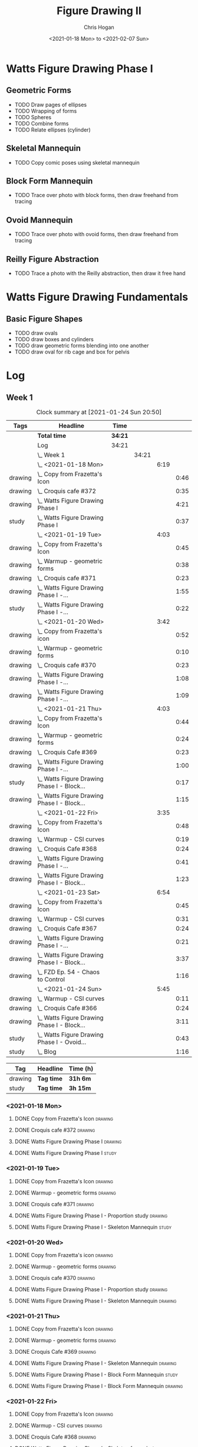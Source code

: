 #+TITLE: Figure Drawing II
#+AUTHOR: Chris Hogan
#+DATE: <2021-01-18 Mon> to <2021-02-07 Sun>
#+STARTUP: nologdone

* Watts Figure Drawing Phase I
** Geometric Forms
   - TODO Draw pages of ellipses
   - TODO Wrapping of forms
   - TODO Spheres
   - TODO Combine forms
   - TODO Relate ellipses (cylinder)
** Skeletal Mannequin
   - TODO Copy comic poses using skeletal mannequin
** Block Form Mannequin
   - TODO Trace over photo with block forms, then draw freehand from tracing
** Ovoid Mannequin
   - TODO Trace over photo with ovoid forms, then draw freehand from tracing
** Reilly Figure Abstraction
   - TODO Trace a photo with the Reilly abstraction, then draw it free hand


* Watts Figure Drawing Fundamentals
** Basic Figure Shapes
   - TODO draw ovals
   - TODO draw boxes and cylinders
   - TODO draw geometric forms blending into one another
   - TODO draw oval for rib cage and box for pelvis

* Log
** Week 1
  #+BEGIN: clocktable :scope subtree :maxlevel 6 :tags t
  #+CAPTION: Clock summary at [2021-01-24 Sun 20:50]
  | Tags    | Headline                                        | Time    |       |      |      |
  |---------+-------------------------------------------------+---------+-------+------+------|
  |         | *Total time*                                    | *34:21* |       |      |      |
  |---------+-------------------------------------------------+---------+-------+------+------|
  |         | Log                                             | 34:21   |       |      |      |
  |         | \_  Week 1                                      |         | 34:21 |      |      |
  |         | \_    <2021-01-18 Mon>                          |         |       | 6:19 |      |
  | drawing | \_      Copy from Frazetta's Icon               |         |       |      | 0:46 |
  | drawing | \_      Croquis cafe #372                       |         |       |      | 0:35 |
  | drawing | \_      Watts Figure Drawing Phase I            |         |       |      | 4:21 |
  | study   | \_      Watts Figure Drawing Phase I            |         |       |      | 0:37 |
  |         | \_    <2021-01-19 Tue>                          |         |       | 4:03 |      |
  | drawing | \_      Copy from Frazetta's Icon               |         |       |      | 0:45 |
  | drawing | \_      Warmup - geometric forms                |         |       |      | 0:38 |
  | drawing | \_      Croquis cafe #371                       |         |       |      | 0:23 |
  | drawing | \_      Watts Figure Drawing Phase I -...       |         |       |      | 1:55 |
  | study   | \_      Watts Figure Drawing Phase I -...       |         |       |      | 0:22 |
  |         | \_    <2021-01-20 Wed>                          |         |       | 3:42 |      |
  | drawing | \_      Copy from Frazetta's icon               |         |       |      | 0:52 |
  | drawing | \_      Warmup - geometric forms                |         |       |      | 0:10 |
  | drawing | \_      Croquis cafe #370                       |         |       |      | 0:23 |
  | drawing | \_      Watts Figure Drawing Phase I -...       |         |       |      | 1:08 |
  | drawing | \_      Watts Figure Drawing Phase I -...       |         |       |      | 1:09 |
  |         | \_    <2021-01-21 Thu>                          |         |       | 4:03 |      |
  | drawing | \_      Copy from Frazetta's Icon               |         |       |      | 0:44 |
  | drawing | \_      Warmup - geometric forms                |         |       |      | 0:24 |
  | drawing | \_      Croquis Cafe #369                       |         |       |      | 0:23 |
  | drawing | \_      Watts Figure Drawing Phase I -...       |         |       |      | 1:00 |
  | study   | \_      Watts Figure Drawing Phase I - Block... |         |       |      | 0:17 |
  | drawing | \_      Watts Figure Drawing Phase I - Block... |         |       |      | 1:15 |
  |         | \_    <2021-01-22 Fri>                          |         |       | 3:35 |      |
  | drawing | \_      Copy from Frazetta's Icon               |         |       |      | 0:48 |
  | drawing | \_      Warmup - CSI curves                     |         |       |      | 0:19 |
  | drawing | \_      Croquis Cafe #368                       |         |       |      | 0:24 |
  | drawing | \_      Watts Figure Drawing Phase I -...       |         |       |      | 0:41 |
  | drawing | \_      Watts Figure Drawing Phase I - Block... |         |       |      | 1:23 |
  |         | \_    <2021-01-23 Sat>                          |         |       | 6:54 |      |
  | drawing | \_      Copy from Frazetta's Icon               |         |       |      | 0:45 |
  | drawing | \_      Warmup - CSI curves                     |         |       |      | 0:31 |
  | drawing | \_      Croquis Cafe #367                       |         |       |      | 0:24 |
  | drawing | \_      Watts Figure Drawing Phase I -...       |         |       |      | 0:21 |
  | drawing | \_      Watts Figure Drawing Phase I - Block... |         |       |      | 3:37 |
  | drawing | \_      FZD Ep. 54 - Chaos to Control           |         |       |      | 1:16 |
  |         | \_    <2021-01-24 Sun>                          |         |       | 5:45 |      |
  | drawing | \_      Warmup - CSI curves                     |         |       |      | 0:11 |
  | drawing | \_      Croquis Cafe #366                       |         |       |      | 0:24 |
  | drawing | \_      Watts Figure Drawing Phase I - Block... |         |       |      | 3:11 |
  | study   | \_      Watts Figure Drawing Phase I - Ovoid... |         |       |      | 0:43 |
  | study   | \_      Blog                                    |         |       |      | 1:16 |
  #+END:
  #+BEGIN: clocktable-by-tag :scope subtree :maxlevel 6 :match ("drawing" "study")
  | Tag     | Headline   | Time (h) |
  |---------+------------+----------|
  | drawing | *Tag time* | *31h 6m* |
  |---------+------------+----------|
  | study   | *Tag time* | *3h 15m* |

  #+END:
*** <2021-01-18 Mon>
**** DONE Copy from Frazetta's Icon                                 :drawing:
     :LOGBOOK:
     CLOCK: [2021-01-18 Mon 08:09]--[2021-01-18 Mon 08:55] =>  0:46
     :END:
**** DONE Croquis cafe #372                                        :drawing:
     :LOGBOOK:
     CLOCK: [2021-01-18 Mon 10:05]--[2021-01-18 Mon 10:40] =>  0:35
     :END:
**** DONE Watts Figure Drawing Phase I                              :drawing:
     :LOGBOOK:
     CLOCK: [2021-01-18 Mon 18:19]--[2021-01-18 Mon 19:09] =>  0:50
     CLOCK: [2021-01-18 Mon 13:19]--[2021-01-18 Mon 15:50] =>  2:31
     CLOCK: [2021-01-18 Mon 10:51]--[2021-01-18 Mon 11:51] =>  1:00
     :END:
**** DONE Watts Figure Drawing Phase I                                :study:
     :LOGBOOK:
     CLOCK: [2021-01-18 Mon 19:11]--[2021-01-18 Mon 19:48] =>  0:37
     :END:
*** <2021-01-19 Tue>
**** DONE Copy from Frazetta's Icon                                 :drawing:
     :LOGBOOK:
     CLOCK: [2021-01-19 Tue 06:42]--[2021-01-19 Tue 07:27] =>  0:45
     :END:
**** DONE Warmup - geometric forms                                  :drawing:
     :LOGBOOK:
     CLOCK: [2021-01-19 Tue 18:08]--[2021-01-19 Tue 18:46] =>  0:38
     :END:
**** DONE Croquis cafe #371                                         :drawing:
     :LOGBOOK:
     CLOCK: [2021-01-19 Tue 18:47]--[2021-01-19 Tue 19:10] =>  0:23
     :END:
**** DONE Watts Figure Drawing Phase I - Proportion study           :drawing:
     :LOGBOOK:
     CLOCK: [2021-01-19 Tue 20:55]--[2021-01-19 Tue 21:37] =>  0:42
     CLOCK: [2021-01-19 Tue 19:18]--[2021-01-19 Tue 20:31] =>  1:13
     :END:
**** DONE Watts Figure Drawing Phase I - Skeleton Mannequin           :study:
     :LOGBOOK:
     CLOCK: [2021-01-19 Tue 20:33]--[2021-01-19 Tue 20:55] =>  0:22
     :END:
*** <2021-01-20 Wed>
**** DONE Copy from Frazetta's icon                                 :drawing:
     :LOGBOOK:
     CLOCK: [2021-01-20 Wed 06:36]--[2021-01-20 Wed 07:28] =>  0:52
     :END:
**** DONE Warmup - geometric forms                                  :drawing:
     :LOGBOOK:
     CLOCK: [2021-01-20 Wed 18:28]--[2021-01-20 Wed 18:38] =>  0:10
     :END:
**** DONE Croquis cafe #370                                         :drawing:
     :LOGBOOK:
     CLOCK: [2021-01-20 Wed 18:38]--[2021-01-20 Wed 19:01] =>  0:23
     :END:
**** DONE Watts Figure Drawing Phase I - Proportion study           :drawing:
     :LOGBOOK:
     CLOCK: [2021-01-20 Wed 19:02]--[2021-01-20 Wed 20:10] =>  1:08
     :END:
**** DONE Watts Figure Drawing Phase I - Skeleton Mannequin         :drawing:
     :LOGBOOK:
     CLOCK: [2021-01-20 Wed 20:10]--[2021-01-20 Wed 21:19] =>  1:09
     :END:
*** <2021-01-21 Thu>
**** DONE Copy from Frazetta's Icon                                 :drawing:
     :LOGBOOK:
     CLOCK: [2021-01-21 Thu 06:45]--[2021-01-21 Thu 07:29] =>  0:44
     :END:
**** DONE Warmup - geometric forms                                  :drawing:
     :LOGBOOK:
     CLOCK: [2021-01-21 Thu 18:03]--[2021-01-21 Thu 18:27] =>  0:24
     :END:
**** DONE Croquis Cafe #369                                         :drawing:
     :LOGBOOK:
     CLOCK: [2021-01-21 Thu 18:27]--[2021-01-21 Thu 18:50] =>  0:23
     :END:
**** DONE Watts Figure Drawing Phase I - Skeleton Mannequin         :drawing:
     :LOGBOOK:
     CLOCK: [2021-01-21 Thu 18:50]--[2021-01-21 Thu 19:50] =>  1:00
     :END:
**** DONE Watts Figure Drawing Phase I - Block Form Mannequin         :study:
     :LOGBOOK:
     CLOCK: [2021-01-21 Thu 19:50]--[2021-01-21 Thu 20:07] =>  0:17
     :END:
**** DONE Watts Figure Drawing Phase I - Block Form Mannequin       :drawing:
     :LOGBOOK:
     CLOCK: [2021-01-21 Thu 20:07]--[2021-01-21 Thu 21:22] =>  1:15
     :END:
*** <2021-01-22 Fri>
**** DONE Copy from Frazetta's Icon                                 :drawing:
     :LOGBOOK:
     CLOCK: [2021-01-22 Fri 06:38]--[2021-01-22 Fri 07:26] =>  0:48
     :END:
**** DONE Warmup - CSI curves                                       :drawing:
     :LOGBOOK:
     CLOCK: [2021-01-22 Fri 18:15]--[2021-01-22 Fri 18:34] =>  0:19
     :END:
**** DONE Croquis Cafe #368                                         :drawing:
     :LOGBOOK:
     CLOCK: [2021-01-22 Fri 18:39]--[2021-01-22 Fri 19:03] =>  0:24
     :END:
**** DONE Watts Figure Drawing Phase I - Skeleton from photos       :drawing:
     :LOGBOOK:
     CLOCK: [2021-01-22 Fri 19:03]--[2021-01-22 Fri 19:44] =>  0:41
     :END:
**** DONE Watts Figure Drawing Phase I - Block form mannequin       :drawing:
     :LOGBOOK:
     CLOCK: [2021-01-22 Fri 19:44]--[2021-01-22 Fri 21:07] =>  1:23
     :END:
*** <2021-01-23 Sat>
**** DONE Copy from Frazetta's Icon                                 :drawing:
     :LOGBOOK:
     CLOCK: [2021-01-23 Sat 08:05]--[2021-01-23 Sat 08:50] =>  0:45
     :END:
**** DONE Warmup - CSI curves                                       :drawing:
     :LOGBOOK:
     CLOCK: [2021-01-23 Sat 09:03]--[2021-01-23 Sat 09:34] =>  0:31
     :END:
**** DONE Croquis Cafe #367                                         :drawing:
     :LOGBOOK:
     CLOCK: [2021-01-23 Sat 09:34]--[2021-01-23 Sat 09:58] =>  0:24
     :END:
**** DONE Watts Figure Drawing Phase I - Skeleton from photos       :drawing:
     :LOGBOOK:
     CLOCK: [2021-01-23 Sat 10:01]--[2021-01-23 Sat 10:22] =>  0:21
     :END:
**** DONE Watts Figure Drawing Phase I - Block form mannequin       :drawing:
     :LOGBOOK:
     CLOCK: [2021-01-23 Sat 19:59]--[2021-01-23 Sat 21:06] =>  1:07
     CLOCK: [2021-01-23 Sat 14:44]--[2021-01-23 Sat 15:49] =>  1:05
     CLOCK: [2021-01-23 Sat 10:35]--[2021-01-23 Sat 12:00] =>  1:25
     :END:
**** DONE FZD Ep. 54 - Chaos to Control                             :drawing:
     :LOGBOOK:
     CLOCK: [2021-01-23 Sat 13:23]--[2021-01-23 Sat 14:39] =>  1:16
     :END:
*** <2021-01-24 Sun>
**** DONE Warmup - CSI curves                                       :drawing:
     :LOGBOOK:
     CLOCK: [2021-01-24 Sun 10:36]--[2021-01-24 Sun 10:47] =>  0:11
     :END:
**** DONE Croquis Cafe #366                                         :drawing:
     :LOGBOOK:
     CLOCK: [2021-01-24 Sun 10:47]--[2021-01-24 Sun 11:11] =>  0:24
     :END:
**** DONE Watts Figure Drawing Phase I - Block form mannequin       :drawing:
     :LOGBOOK:
     CLOCK: [2021-01-24 Sun 18:17]--[2021-01-24 Sun 19:33] =>  1:16
     CLOCK: [2021-01-24 Sun 13:00]--[2021-01-24 Sun 14:35] =>  1:35
     CLOCK: [2021-01-24 Sun 11:12]--[2021-01-24 Sun 11:32] =>  0:20
     :END:
**** DONE Watts Figure Drawing Phase I - Ovoid mannequin              :study:
     :LOGBOOK:
     CLOCK: [2021-01-24 Sun 17:53]--[2021-01-24 Sun 18:16] =>  0:23
     CLOCK: [2021-01-24 Sun 14:39]--[2021-01-24 Sun 14:59] =>  0:20
     :END:
**** DONE Blog                                                        :study:
     :LOGBOOK:
     CLOCK: [2021-01-24 Sun 19:34]--[2021-01-24 Sun 20:50] =>  1:16
     :END:
** Week 2
#+BEGIN: clocktable :scope subtree :maxlevel 6 :tags t
#+CAPTION: Clock summary at [2021-01-31 Sun 20:29]
| Tags    | Headline                                         | Time    |       |      |      |
|---------+--------------------------------------------------+---------+-------+------+------|
|         | *Total time*                                     | *35:05* |       |      |      |
|---------+--------------------------------------------------+---------+-------+------+------|
|         | \_  Week 2                                       |         | 35:05 |      |      |
|         | \_    <2021-01-25 Mon>                           |         |       | 4:02 |      |
| drawing | \_      Copy Frazetta                            |         |       |      | 0:43 |
| drawing | \_      Warmup - geometric forms                 |         |       |      | 0:16 |
| drawing | \_      Croquis  cafe #365                       |         |       |      | 0:26 |
| drawing | \_      Watts Figure Drawing Phase I - Block...  |         |       |      | 0:30 |
| drawing | \_      Watts Figure Drawing Phase I - Ovoid...  |         |       |      | 2:07 |
|         | \_    <2021-01-26 Tue>                           |         |       | 4:26 |      |
| drawing | \_      Copy Frazetta                            |         |       |      | 0:52 |
| drawing | \_      Warmup - CSI curves                      |         |       |      | 0:12 |
| drawing | \_      Croquis  cafe #364                       |         |       |      | 0:23 |
| drawing | \_      Watts Figure Drawing Phase I - Ovoid...  |         |       |      | 2:39 |
| study   | \_      Watts Figure Drawing Phase I -...        |         |       |      | 0:20 |
|         | \_    <2021-01-27 Wed>                           |         |       | 4:00 |      |
| drawing | \_      Copy Frazetta                            |         |       |      | 0:47 |
| drawing | \_      Warmup                                   |         |       |      | 0:14 |
| drawing | \_      Croquis  cafe #363                       |         |       |      | 0:26 |
| drawing | \_      Watts Figure Drawing Phase I -...        |         |       |      | 2:22 |
| study   | \_      Watts Figure Drawing Phase I - Basic...  |         |       |      | 0:11 |
|         | \_    <2021-01-28 Thu>                           |         |       | 4:02 |      |
| drawing | \_      Copy Frazetta                            |         |       |      | 0:47 |
| drawing | \_      Warmup                                   |         |       |      | 0:24 |
| drawing | \_      Croquis  cafe #361                       |         |       |      | 0:36 |
| drawing | \_      Watts Figure Drawing Phase I -...        |         |       |      | 2:02 |
| study   | \_      Watts Figure Drawing Phase I - Basic...  |         |       |      | 0:13 |
|         | \_    <2021-01-29 Fri>                           |         |       | 3:00 |      |
| drawing | \_      Copy Frazetta                            |         |       |      | 0:48 |
| drawing | \_      Warmup                                   |         |       |      | 0:14 |
| drawing | \_      Croquis  cafe #360                       |         |       |      | 0:25 |
| drawing | \_      Watts Figure Drawing Phase I -...        |         |       |      | 0:58 |
| study   | \_      Watts Figure Drawing Phase I - Figure... |         |       |      | 0:35 |
|         | \_    <2021-01-30 Sat>                           |         |       | 7:54 |      |
| drawing | \_      Warmup                                   |         |       |      | 0:18 |
| drawing | \_      Croquis cafe #359                        |         |       |      | 0:30 |
| drawing | \_      Watts Figure Drawing Phase I -...        |         |       |      | 2:27 |
| drawing | \_      Watts Figure Drawing Phase I - Planes    |         |       |      | 3:28 |
| study   | \_      Watts Figure Drawing Phase I -...        |         |       |      | 1:11 |
|         | \_    <2021-01-31 Sun>                           |         |       | 7:41 |      |
| drawing | \_      Warmup                                   |         |       |      | 0:19 |
| drawing | \_      Croquis cafe #358                        |         |       |      | 0:25 |
| drawing | \_      Watts Figure Drawing Phase I -...        |         |       |      | 0:24 |
| drawing | \_      Watts Figure Drawing Phase I - Planes    |         |       |      | 2:32 |
| drawing | \_      Watts Figure Drawing Phase I - Reilly... |         |       |      | 3:03 |
|         | \_      Blog                                     |         |       |      | 0:58 |
#+END:
#+BEGIN: clocktable-by-tag :scope subtree :maxlevel 6 :match ("drawing" "study")
| Tag     | Headline   | Time (h)  |
|---------+------------+-----------|
| drawing | *Tag time* | *31h 37m* |
|---------+------------+-----------|
| study   | *Tag time* | *3h 28m*  |

#+END:

*** <2021-01-25 Mon>
**** DONE Copy Frazetta                                             :drawing:
     :LOGBOOK:
     CLOCK: [2021-01-25 Mon 06:47]--[2021-01-25 Mon 07:30] =>  0:43
     :END:
**** DONE Warmup - geometric forms                                  :drawing:
     :LOGBOOK:
     CLOCK: [2021-01-25 Mon 17:58]--[2021-01-25 Mon 18:14] =>  0:16
     :END:
**** DONE Croquis  cafe #365                                        :drawing:
     :LOGBOOK:
     CLOCK: [2021-01-25 Mon 18:14]--[2021-01-25 Mon 18:40] =>  0:26
     :END:
**** DONE Watts Figure Drawing Phase I - Block form mannequin       :drawing:
     :LOGBOOK:
     CLOCK: [2021-01-25 Mon 18:40]--[2021-01-25 Mon 19:10] =>  0:30
     :END:
**** DONE Watts Figure Drawing Phase I - Ovoid mannequin            :drawing:
     :LOGBOOK:
     CLOCK: [2021-01-25 Mon 19:10]--[2021-01-25 Mon 21:17] =>  2:07
     :END:
*** <2021-01-26 Tue>
**** DONE Copy Frazetta                                             :drawing:
     :LOGBOOK:
     CLOCK: [2021-01-26 Tue 06:38]--[2021-01-26 Tue 07:30] =>  0:52
     :END:
**** DONE Warmup - CSI curves                                       :drawing:
     :LOGBOOK:
     CLOCK: [2021-01-26 Tue 17:37]--[2021-01-26 Tue 17:49] =>  0:12
     :END:
**** DONE Croquis  cafe #364                                        :drawing:
     :LOGBOOK:
     CLOCK: [2021-01-26 Tue 17:49]--[2021-01-26 Tue 18:12] =>  0:23
     :END:
**** DONE Watts Figure Drawing Phase I - Ovoid mannequin            :drawing:
     :LOGBOOK:
     CLOCK: [2021-01-26 Tue 20:38]--[2021-01-26 Tue 20:51] =>  0:13
     CLOCK: [2021-01-26 Tue 18:12]--[2021-01-26 Tue 20:38] =>  2:26
     :END:
**** DONE Watts Figure Drawing Phase I - Spiderman mannequin          :study:
     :LOGBOOK:
     CLOCK: [2021-01-26 Tue 20:56]--[2021-01-26 Tue 21:16] =>  0:20
     :END:
*** <2021-01-27 Wed>
**** DONE Copy Frazetta                                             :drawing:
     :LOGBOOK:
     CLOCK: [2021-01-27 Wed 06:38]--[2021-01-27 Wed 07:25] =>  0:47
     :END:
**** DONE Warmup                                                    :drawing:
     :LOGBOOK:
     CLOCK: [2021-01-27 Wed 18:19]--[2021-01-27 Wed 18:33] =>  0:14
     :END:
**** DONE Croquis  cafe #363                                        :drawing:
     :LOGBOOK:
     CLOCK: [2021-01-27 Wed 18:33]--[2021-01-27 Wed 18:59] =>  0:26
     :END:
**** DONE Watts Figure Drawing Phase I - Spiderman mannequin        :drawing:
     :LOGBOOK:
     CLOCK: [2021-01-27 Wed 19:00]--[2021-01-27 Wed 21:22] =>  2:22
     :END:
**** DONE Watts Figure Drawing Phase I - Basic planes                 :study:
     :LOGBOOK:
     CLOCK: [2021-01-27 Wed 21:23]--[2021-01-27 Wed 21:34] =>  0:11
     :END:
*** <2021-01-28 Thu>
**** DONE Copy Frazetta                                             :drawing:
     :LOGBOOK:
     CLOCK: [2021-01-28 Thu 06:40]--[2021-01-28 Thu 07:27] =>  0:47
     :END:
**** DONE Warmup                                                    :drawing:
     :LOGBOOK:
     CLOCK: [2021-01-28 Thu 18:02]--[2021-01-28 Thu 18:26] =>  0:24
     :END:
**** DONE Croquis  cafe #361                                        :drawing:
     :LOGBOOK:
     CLOCK: [2021-01-28 Thu 18:26]--[2021-01-28 Thu 19:02] =>  0:36
     :END:
**** DONE Watts Figure Drawing Phase I - Spiderman mannequin        :drawing:
     :LOGBOOK:
     CLOCK: [2021-01-28 Thu 19:02]--[2021-01-28 Thu 21:04] =>  2:02
     :END:
**** DONE Watts Figure Drawing Phase I - Basic planes                 :study:
     :LOGBOOK:
     CLOCK: [2021-01-28 Thu 21:05]--[2021-01-28 Thu 21:18] =>  0:13
     :END:
*** <2021-01-29 Fri>
**** DONE Copy Frazetta                                             :drawing:
     :LOGBOOK:
     CLOCK: [2021-01-29 Fri 06:40]--[2021-01-29 Fri 07:28] =>  0:48
     :END:
**** DONE Warmup                                                    :drawing:
     :LOGBOOK:
     CLOCK: [2021-01-29 Fri 19:38]--[2021-01-29 Fri 19:52] =>  0:14
     :END:
**** DONE Croquis  cafe #360                                        :drawing:
     :LOGBOOK:
     CLOCK: [2021-01-29 Fri 19:52]--[2021-01-29 Fri 20:17] =>  0:25
     :END:
**** DONE Watts Figure Drawing Phase I - Spiderman mannequin        :drawing:
     :LOGBOOK:
     CLOCK: [2021-01-29 Fri 20:17]--[2021-01-29 Fri 21:15] =>  0:58
     :END:
**** DONE Watts Figure Drawing Phase I - Figure Abstraction           :study:
     :LOGBOOK:
     CLOCK: [2021-01-29 Fri 22:00]--[2021-01-29 Fri 22:35] =>  0:35
     :END:
*** <2021-01-30 Sat>
**** DONE Warmup                                                    :drawing:
     :LOGBOOK:
     CLOCK: [2021-01-30 Sat 09:11]--[2021-01-30 Sat 09:29] =>  0:18
     :END:
**** DONE Croquis cafe #359                                         :drawing:
     :LOGBOOK:
     CLOCK: [2021-01-30 Sat 09:29]--[2021-01-30 Sat 09:59] =>  0:30
     :END:
**** DONE Watts Figure Drawing Phase I - Spiderman mannequin        :drawing:
     :LOGBOOK:
     CLOCK: [2021-01-30 Sat 19:42]--[2021-01-30 Sat 20:55] =>  1:13
     CLOCK: [2021-01-30 Sat 09:59]--[2021-01-30 Sat 11:13] =>  1:14
     :END:
**** DONE Watts Figure Drawing Phase I - Planes                     :drawing:
     :LOGBOOK:
     CLOCK: [2021-01-30 Sat 18:05]--[2021-01-30 Sat 18:27] =>  0:22
     CLOCK: [2021-01-30 Sat 13:28]--[2021-01-30 Sat 16:02] =>  2:34
     CLOCK: [2021-01-30 Sat 11:13]--[2021-01-30 Sat 11:45] =>  0:32
     :END:
**** DONE Watts Figure Drawing Phase I - Freehand Drawing             :study:
     :LOGBOOK:
     CLOCK: [2021-01-30 Sat 18:31]--[2021-01-30 Sat 19:42] =>  1:11
     :END:
*** <2021-01-31 Sun>
**** DONE Warmup                                                    :drawing:
     :LOGBOOK:
     CLOCK: [2021-01-31 Sun 09:00]--[2021-01-31 Sun 09:19] =>  0:19
     :END:
**** DONE Croquis cafe #358                                         :drawing:
     :LOGBOOK:
     CLOCK: [2021-01-31 Sun 09:19]--[2021-01-31 Sun 09:44] =>  0:25
     :END:
**** DONE Watts Figure Drawing Phase I - Spiderman mannequin        :drawing:
     :LOGBOOK:
     CLOCK: [2021-01-31 Sun 09:44]--[2021-01-31 Sun 10:08] =>  0:24
     :END:
**** DONE Watts Figure Drawing Phase I - Planes                     :drawing:
     :LOGBOOK:
     CLOCK: [2021-01-31 Sun 11:58]--[2021-01-31 Sun 13:06] =>  1:08
     CLOCK: [2021-01-31 Sun 10:08]--[2021-01-31 Sun 11:32] =>  1:24
     :END:
**** DONE Watts Figure Drawing Phase I - Reilly rhythms             :drawing:
     :LOGBOOK:
     CLOCK: [2021-01-31 Sun 17:56]--[2021-01-31 Sun 19:30] =>  1:34
     CLOCK: [2021-01-31 Sun 13:07]--[2021-01-31 Sun 14:36] =>  1:29
     :END:
**** DONE Blog :study:
     :LOGBOOK:
     CLOCK: [2021-01-31 Sun 19:31]--[2021-01-31 Sun 20:29] =>  0:58
     :END:
** Week 3
#+BEGIN: clocktable :scope subtree :maxlevel 6 :tags t
#+CAPTION: Clock summary at [2021-02-03 Wed 21:23]
| Tags    | Headline                                        | Time    |       |      |      |
|---------+-------------------------------------------------+---------+-------+------+------|
|         | *Total time*                                    | *11:40* |       |      |      |
|---------+-------------------------------------------------+---------+-------+------+------|
|         | \_  Week 3                                      |         | 11:40 |      |      |
|         | \_    <2021-02-01 Mon>                          |         |       | 4:02 |      |
| drawing | \_      Copy Frazetta                           |         |       |      | 0:45 |
| drawing | \_      Warmup                                  |         |       |      | 0:14 |
| drawing | \_      Croquis cafe #357                       |         |       |      | 0:24 |
| drawing | \_      Watts Figure Drawing Phase I: Female... |         |       |      | 2:22 |
| drawing | \_      Watts Figure Drawing Phase I: Reilly... |         |       |      | 0:17 |
|         | \_    <2021-02-02 Tue>                          |         |       | 3:33 |      |
| drawing | \_      Copy Frazetta                           |         |       |      | 0:49 |
| drawing | \_      Warmup                                  |         |       |      | 0:21 |
| drawing | \_      Croquis cafe #356                       |         |       |      | 0:27 |
| study   | \_      Watts Figure Drawing Phase I:...        |         |       |      | 0:21 |
| drawing | \_      Watts Figure Drawing Phase I:...        |         |       |      | 1:07 |
| drawing | \_      Watts Figure Drawing Fundamentals:...   |         |       |      | 0:28 |
|         | \_    <2021-02-03 Wed>                          |         |       | 4:05 |      |
| drawing | \_      Copy Frazetta                           |         |       |      | 0:40 |
| drawing | \_      Warmup                                  |         |       |      | 0:23 |
| drawing | \_      Croquis cafe #355                       |         |       |      | 0:27 |
| drawing | \_      Watts Figure Drawing Phase I: Figure... |         |       |      | 0:37 |
| drawing | \_      Watts Figure Drawing Fundamentals -...  |         |       |      | 1:58 |
#+END:
#+BEGIN: clocktable-by-tag :scope subtree :maxlevel 6 :match ("drawing" "study")
| Tag     | Headline   | Time (h)  |
|---------+------------+-----------|
| drawing | *Tag time* | *11h 19m* |
|---------+------------+-----------|
| study   | *Tag time* | *0h 21m*  |

#+END:

*** <2021-02-01 Mon>
**** DONE Copy Frazetta                                             :drawing:
     :LOGBOOK:
     CLOCK: [2021-02-01 Mon 06:41]--[2021-02-01 Mon 07:26] =>  0:45
     :END:
**** DONE Warmup                                                    :drawing:
     :LOGBOOK:
     CLOCK: [2021-02-01 Mon 18:04]--[2021-02-01 Mon 18:18] =>  0:14
     :END:
**** DONE Croquis cafe #357                                         :drawing:
     :LOGBOOK:
     CLOCK: [2021-02-01 Mon 18:18]--[2021-02-01 Mon 18:42] =>  0:24
     :END:
**** DONE Watts Figure Drawing Phase I: Female planes               :drawing:
     :LOGBOOK:
     CLOCK: [2021-02-01 Mon 18:42]--[2021-02-01 Mon 21:04] =>  2:22
     :END:
**** DONE Watts Figure Drawing Phase I: Reilly tracings             :drawing:
     :LOGBOOK:
     CLOCK: [2021-02-01 Mon 21:05]--[2021-02-01 Mon 21:22] =>  0:17
     :END:
*** <2021-02-02 Tue>
**** DONE Copy Frazetta                                             :drawing:
     :LOGBOOK:
     CLOCK: [2021-02-02 Tue 06:44]--[2021-02-02 Tue 07:33] =>  0:49
     :END:
**** DONE Warmup                                                    :drawing:
     :LOGBOOK:
     CLOCK: [2021-02-02 Tue 18:03]--[2021-02-02 Tue 18:24] =>  0:21
     :END:
**** DONE Croquis cafe #356                                         :drawing:
     :LOGBOOK:
     CLOCK: [2021-02-02 Tue 18:25]--[2021-02-02 Tue 18:52] =>  0:27
     :END:
**** DONE Watts Figure Drawing Phase I: Navigational terms            :study:
     :LOGBOOK:
     CLOCK: [2021-02-02 Tue 18:53]--[2021-02-02 Tue 19:14] =>  0:21
     :END:
**** DONE Watts Figure Drawing Phase I: Freehand drawing            :drawing:
     :LOGBOOK:
     CLOCK: [2021-02-02 Tue 19:34]--[2021-02-02 Tue 20:41] =>  1:07
     :END:
**** DONE Watts Figure Drawing Fundamentals: Basic figure shpaes    :drawing:
     :LOGBOOK:
     CLOCK: [2021-02-02 Tue 20:50]--[2021-02-02 Tue 21:18] =>  0:28
     :END:
*** <2021-02-03 Wed>
**** DONE Copy Frazetta                                             :drawing:
     :LOGBOOK:
     CLOCK: [2021-02-03 Wed 06:46]--[2021-02-03 Wed 07:26] =>  0:40
     :END:
**** DONE Warmup                                                    :drawing:
     :LOGBOOK:
     CLOCK: [2021-02-03 Wed 17:54]--[2021-02-03 Wed 18:17] =>  0:23
     :END:
**** DONE Croquis cafe #355                                         :drawing:
     :LOGBOOK:
     CLOCK: [2021-02-03 Wed 18:17]--[2021-02-03 Wed 18:44] =>  0:27
     :END:
**** DONE Watts Figure Drawing Phase I: Figure Abstraction tracing  :drawing:
     :LOGBOOK:
     CLOCK: [2021-02-03 Wed 18:45]--[2021-02-03 Wed 19:22] =>  0:37
     :END:
**** DONE Watts Figure Drawing Fundamentals - Reilly method         :drawing:
     :LOGBOOK:
     CLOCK: [2021-02-03 Wed 19:24]--[2021-02-03 Wed 21:22] =>  1:58
     :END:
** Week 4
